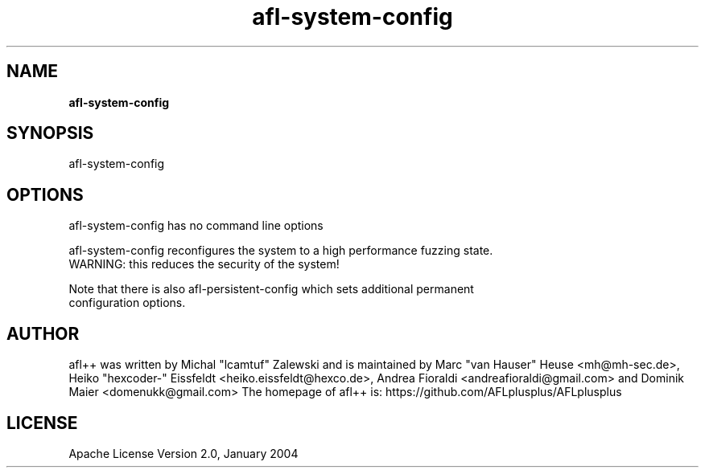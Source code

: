 .TH afl-system-config 8 2024-06-19 afl++
.SH NAME
.B afl-system-config

.SH SYNOPSIS
afl-system-config

.SH OPTIONS
.nf

afl-system-config has no command line options

afl-system-config reconfigures the system to a high performance fuzzing state.
WARNING: this reduces the security of the system!

Note that there is also afl-persistent-config which sets additional permanent
configuration options.

.SH AUTHOR
afl++ was written by Michal "lcamtuf" Zalewski and is maintained by Marc "van Hauser" Heuse <mh@mh-sec.de>, Heiko "hexcoder-" Eissfeldt <heiko.eissfeldt@hexco.de>, Andrea Fioraldi <andreafioraldi@gmail.com> and Dominik Maier <domenukk@gmail.com>
The homepage of afl++ is: https://github.com/AFLplusplus/AFLplusplus

.SH LICENSE
Apache License Version 2.0, January 2004
